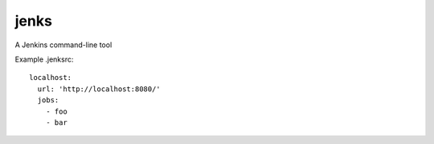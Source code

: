 jenks
=====

A Jenkins command-line tool


Example .jenksrc::

    localhost: 
      url: 'http://localhost:8080/'
      jobs:
        - foo
        - bar
